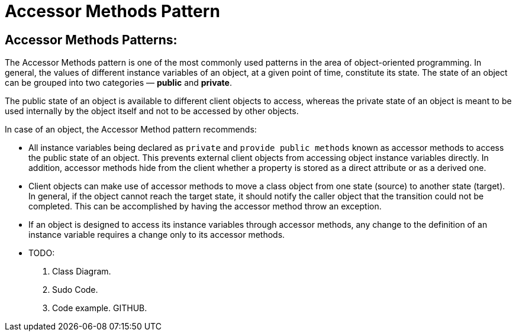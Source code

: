 = Accessor Methods Pattern
:navtitle:  Accessor Methods Pattern
:description: Provide a way of accessing an object's state using specific methods. This approach discourages different client objects from directly accessing the attributes of an object, resulting in a more maintainable class structure.

== Accessor Methods Patterns:
The Accessor Methods pattern is one of the most commonly used patterns in the area of object-oriented programming. In general, the values of different instance variables of an object, at a given point of time, constitute its state. The state of an object can be grouped into two categories — **public** and **private**. 

The public state of an object is available to different client objects to access, whereas the private state of an object is meant to be used internally by the object itself and not to be accessed by other objects.

In case of an object, the Accessor Method pattern recommends:

*   All instance variables being declared as `private` and `provide public methods` known as accessor methods to access the public state of an object. This prevents external client objects from accessing object instance variables directly. In addition, accessor methods hide from the client whether a property is stored as a direct attribute or as a derived one.

*   Client objects can make use of accessor methods to move a class object from one state (source) to another state (target). In general, if the object cannot reach the target state, it should notify the caller object that the transition could not be completed. This can be accomplished by having the accessor method throw an exception.

*   If an object is designed to access its instance variables through accessor methods, any change to the definition of an instance variable requires a change only to its accessor methods.

* TODO:
    1. Class Diagram.
    2. Sudo Code.
    3. Code example. GITHUB.